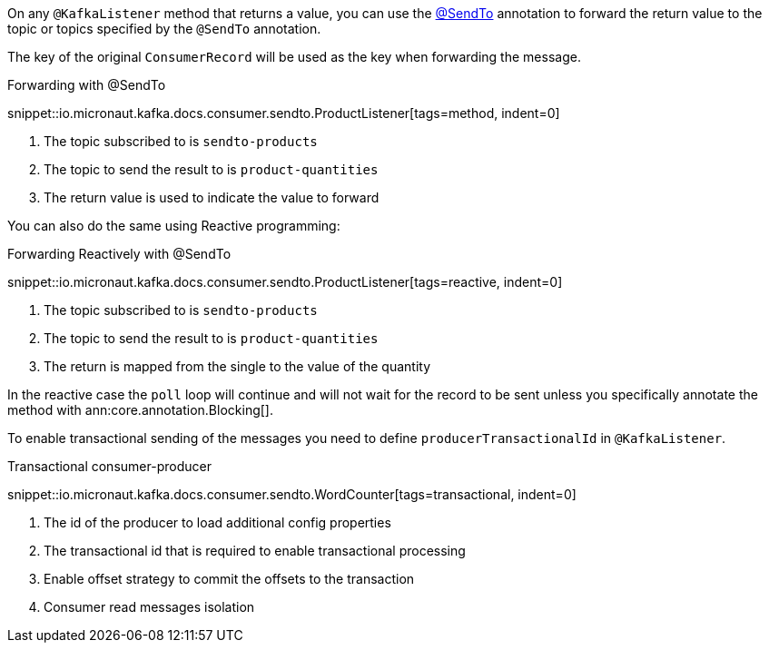 On any `@KafkaListener` method that returns a value, you can use the https://docs.micronaut.io/latest/api/io/micronaut/messaging/annotation/SendTo.html[@SendTo] annotation to forward the return value to the topic or topics specified by the `@SendTo` annotation.

The key of the original `ConsumerRecord` will be used as the key when forwarding the message.

.Forwarding with @SendTo

snippet::io.micronaut.kafka.docs.consumer.sendto.ProductListener[tags=method, indent=0]


<1> The topic subscribed to is `sendto-products`
<2> The topic to send the result to is `product-quantities`
<3> The return value is used to indicate the value to forward

You can also do the same using Reactive programming:

.Forwarding Reactively with @SendTo

snippet::io.micronaut.kafka.docs.consumer.sendto.ProductListener[tags=reactive, indent=0]

<1> The topic subscribed to is `sendto-products`
<2> The topic to send the result to is `product-quantities`
<3> The return is mapped from the single to the value of the quantity

In the reactive case the `poll` loop will continue and will not wait for the record to be sent unless you specifically annotate the method with ann:core.annotation.Blocking[].

To enable transactional sending of the messages you need to define `producerTransactionalId` in `@KafkaListener`.

.Transactional consumer-producer

snippet::io.micronaut.kafka.docs.consumer.sendto.WordCounter[tags=transactional, indent=0]


<1> The id of the producer to load additional config properties
<2> The transactional id that is required to enable transactional processing
<3> Enable offset strategy to commit the offsets to the transaction
<4> Consumer read messages isolation
